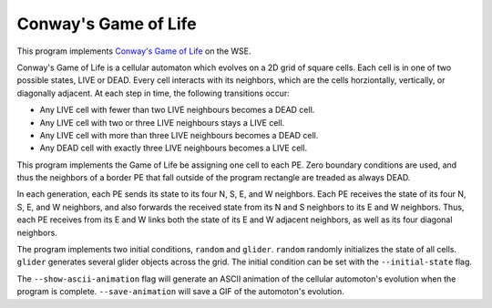 Conway's Game of Life
=====================

This program implements
`Conway's Game of Life <https://en.wikipedia.org/wiki/Conway%27s_Game_of_Life>`_
on the WSE.

Conway's Game of Life is a cellular automaton which evolves on a 2D grid of
square cells. Each cell is in one of two possible states, LIVE or DEAD.
Every cell interacts with its neighbors, which are the cells horziontally,
vertically, or diagonally adjacent. At each step in time, the following
transitions occur:

- Any LIVE cell with fewer than two LIVE neighbours becomes a DEAD cell.
- Any LIVE cell with two or three LIVE neighbours stays a LIVE cell.
- Any LIVE cell with more than three LIVE neighbours becomes a DEAD cell.
- Any DEAD cell with exactly three LIVE neighbours becomes a LIVE cell.

This program implements the Game of Life be assigning one cell to each PE.
Zero boundary conditions are used, and thus the neighbors of a border PE that
fall outside of the program rectangle are treaded as always DEAD.

In each generation, each PE sends its state to its four N, S, E, and W
neighbors. Each PE receives the state of its four N, S, E, and W neighbors, and
also forwards the received state from its N and S neighbors to its E and W
neighbors. Thus, each PE receives from its E and W links both the state of its
E and W adjacent neighbors, as well as its four diagonal neighbors.

The program implements two initial conditions, ``random`` and ``glider``.
``random`` randomly initializes the state of all cells. ``glider`` generates
several glider objects across the grid. The initial condition can be set with
the ``--initial-state`` flag.

The ``--show-ascii-animation`` flag will generate an ASCII animation of the
cellular automoton's evolution when the program is complete.
``--save-animation`` will save a GIF of the automoton's evolution.
